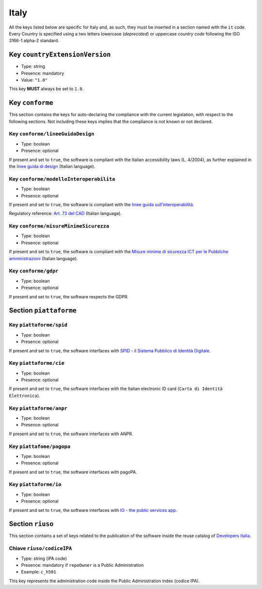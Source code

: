 .. _italian-sections:

Italy
-----

All the keys listed below are specific for Italy and, as such, they must
be inserted in a section named with the ``it`` code. Every Country is specified
using a two letters lowercase (*deprecated*) or uppercase *country code* following
the ISO 3166-1 alpha-2 standard.


Key ``countryExtensionVersion``
~~~~~~~~~~~~~~~~~~~~~~~~~~~~~~~

- Type: string
- Presence: mandatory
- Value: ``"1.0"``


This key **MUST** always be set to ``1.0``.

Key ``conforme``
~~~~~~~~~~~~~~~~

This section contains the keys for auto-declaring the compliance with the
current legislation, with respect to the following sections.
Not including these keys implies that the compliance is not known or not
declared.

Key ``conforme/lineeGuidaDesign``
'''''''''''''''''''''''''''''''''

- Type: boolean
- Presence: optional

If present and set to ``true``, the software is compliant with the Italian accessibility
laws (L. 4/2004), as further explained in the 
`linee guida di
design <https://docs.italia.it/italia/designers-italia/design-linee-guida-docs>`__ (Italian language).

Key ``conforme/modelloInteroperabilita``
''''''''''''''''''''''''''''''''''''''''

- Type: boolean
- Presence: optional

If present and set to ``true``, the software is compliant with the `linee
guida
sull’interoperabilità <https://docs.italia.it/italia/piano-triennale-ict/lg-modellointeroperabilita-docs>`__.

Regulatory reference: `Art. 73 del
CAD <https://docs.italia.it/italia/piano-triennale-ict/codice-amministrazione-digitale-docs/it/v2017-12-13/_rst/capo8_art73.html>`__ (Italian language).


Key ``conforme/misureMinimeSicurezza``
''''''''''''''''''''''''''''''''''''''

- Type: boolean
- Presence: optional

If present and set to ``true``, the software is compliant with the `Misure
minime di sicurezza ICT per le Pubbliche
amministrazioni <https://www.agid.gov.it/it/sicurezza/misure-minime-sicurezza-ict>`__ (Italian language).


Key ``conforme/gdpr``
'''''''''''''''''''''

- Type: boolean
- Presence: optional

If present and set to ``true``, the software respects the GDPR.


Section ``piattaforme``
~~~~~~~~~~~~~~~~~~~~~~~

Key ``piattaforme/spid``
''''''''''''''''''''''''

- Type: boolean
- Presence: optional


If present and set to ``true``, the software interfaces with `SPID
- il Sistema Pubblico di Identità
Digitale <https://developers.italia.it/it/spid>`__.

Key ``piattaforme/cie``
'''''''''''''''''''''''

- Type: boolean
- Presence: optional

If present and set to ``true``, the software interfaces with the Italian
electronic ID card (``Carta di Identità Elettronica``).

Key ``piattaforme/anpr``
''''''''''''''''''''''''

- Type: boolean
- Presence: optional

If present and set to ``true``, the software interfaces with ANPR.

Key ``piattafome/pagopa``
'''''''''''''''''''''''''

- Type: boolean
- Presence: optional

If present and set to ``true``, the software interfaces with pagoPA.

Key ``piattaforme/io``
'''''''''''''''''''''''''

- Type: boolean
- Presence: optional

If present and set to ``true``, the software interfaces with `IO - the public services app <https://io.italia.it/>`__.


Section ``riuso``
~~~~~~~~~~~~~~~~~

This section contains a set of keys related to the publication of the software
inside the reuse catalog of `Developers Italia <https://developers.italia.it>`__.

Chiave ``riuso/codiceIPA``
''''''''''''''''''''''''''

-  Type: string (iPA code) 
-  Presence: mandatory if ``repoOwner`` is a Public Administration 
-  Example: ``c_h501``

This key represents the administration code inside the Public Administration
index (codice IPA).
